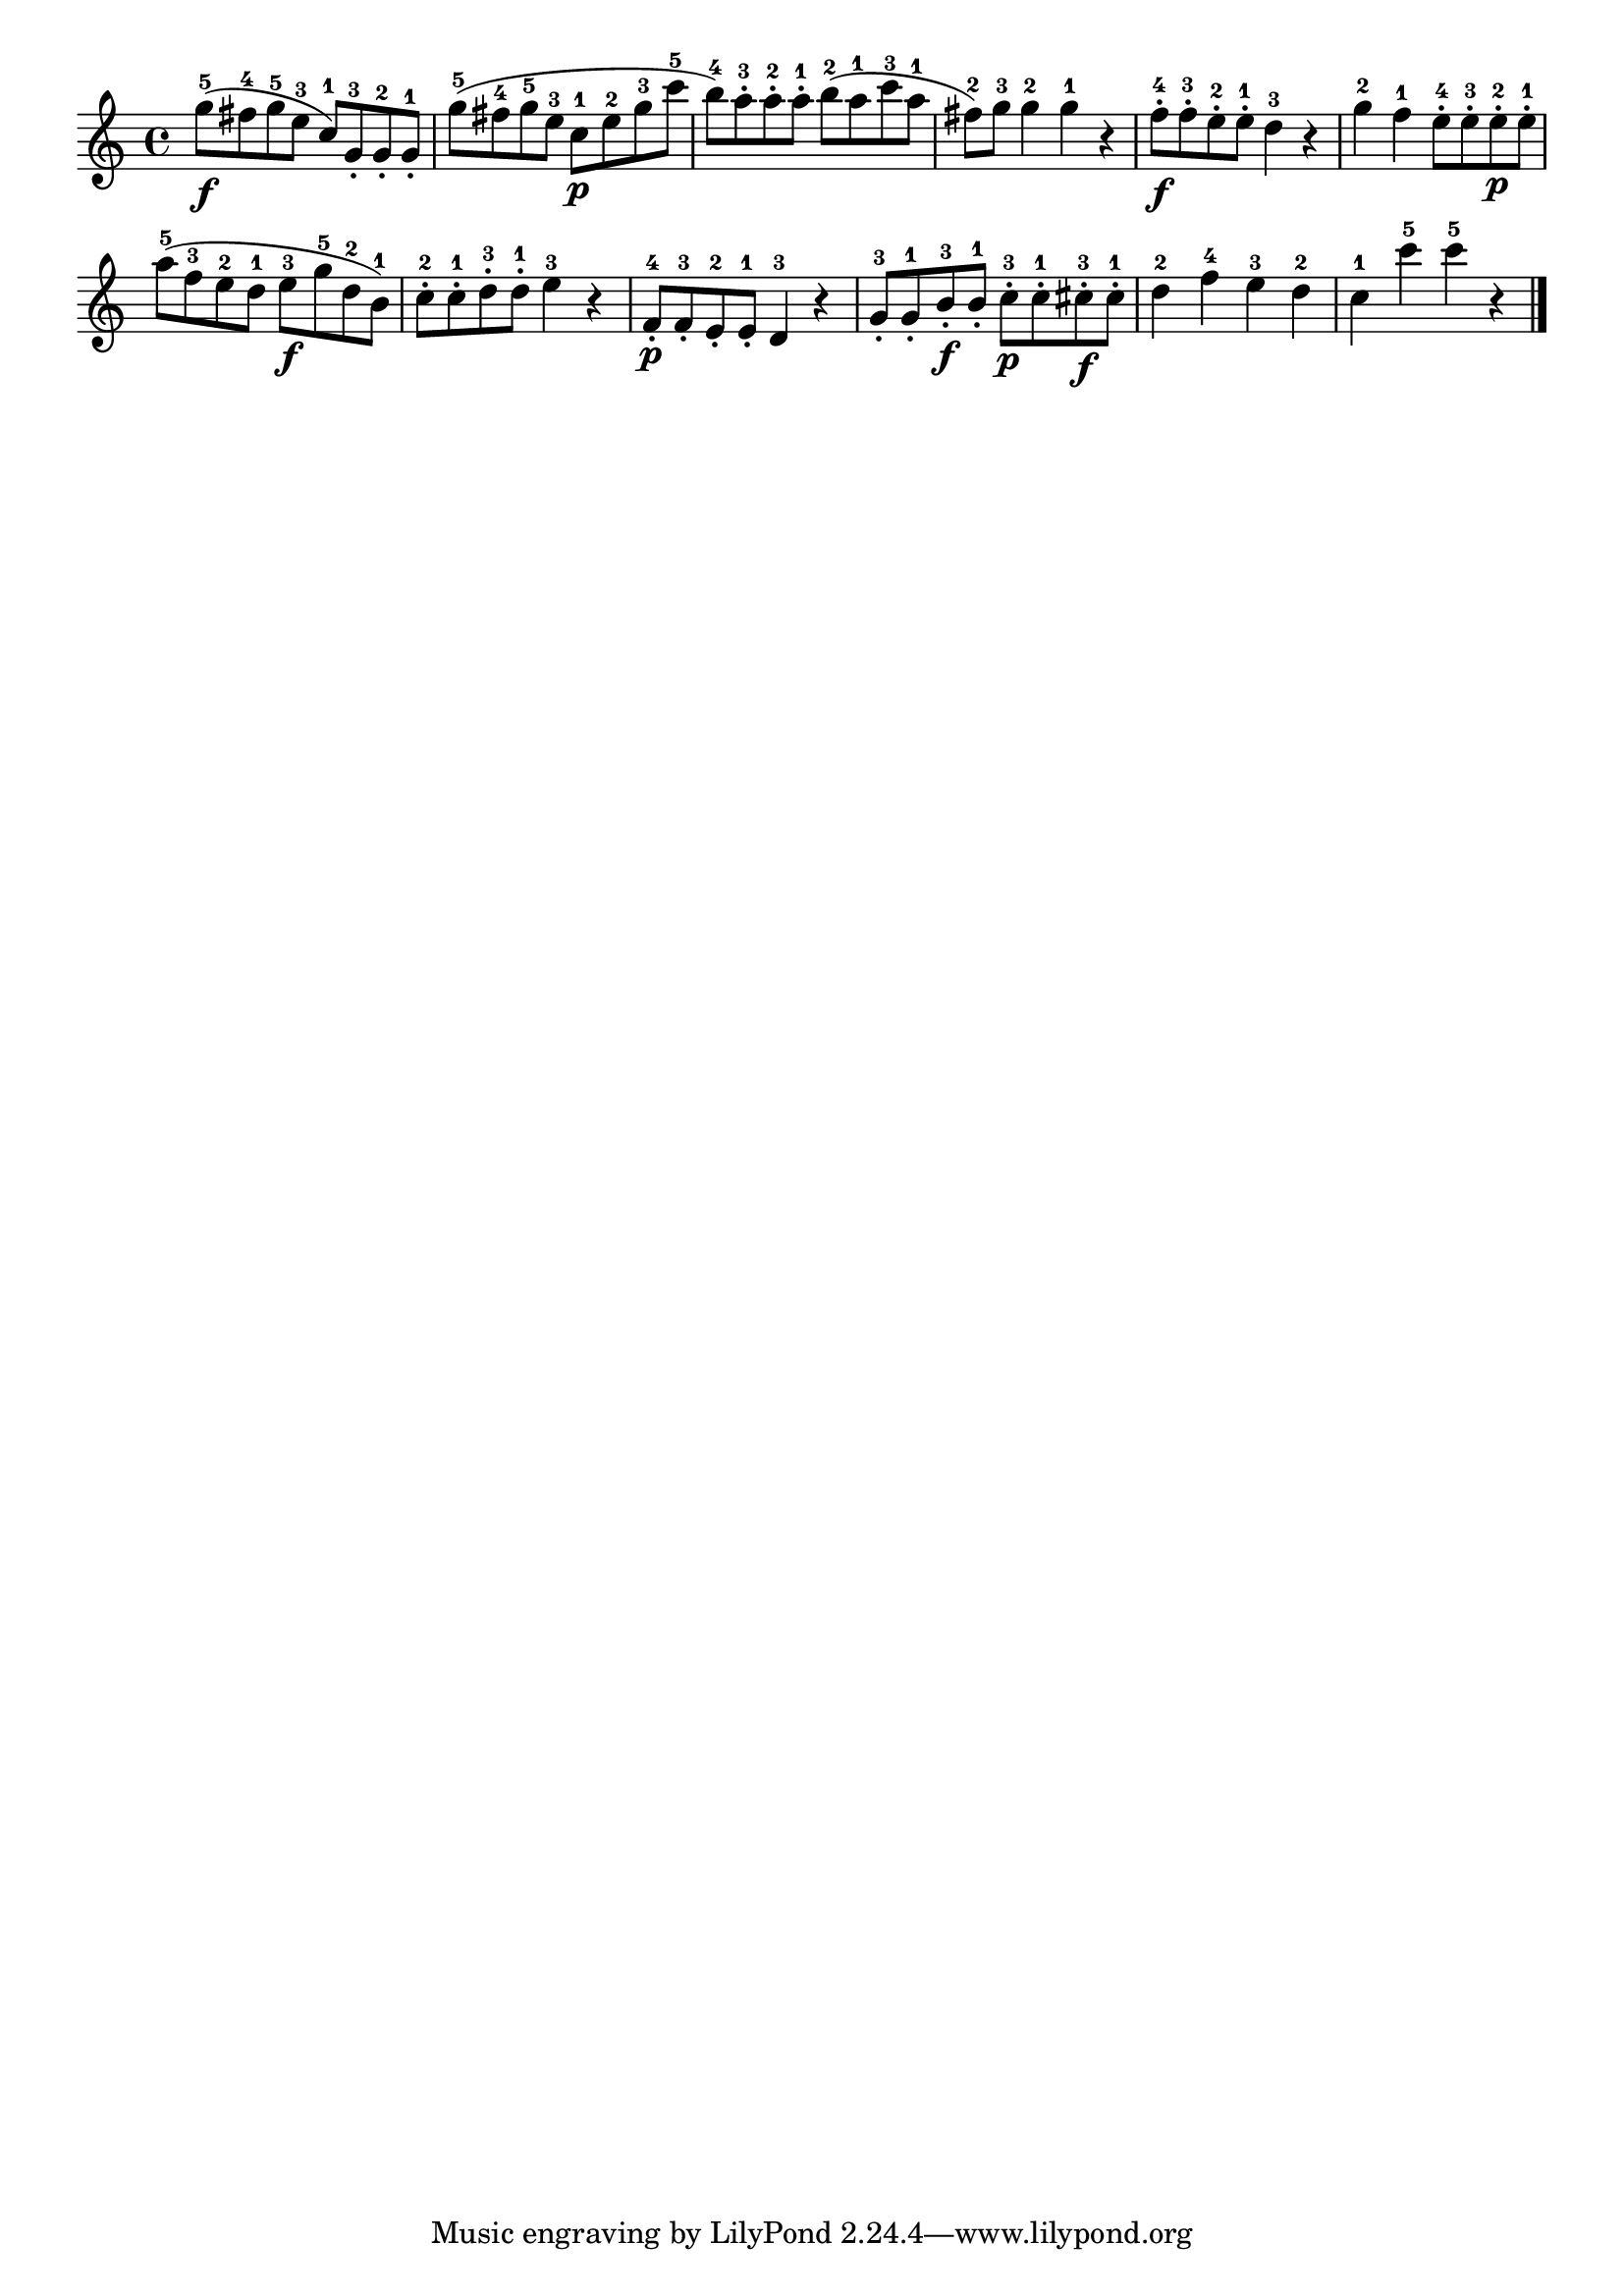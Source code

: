\version "2.18.2"

melody = {
    \relative c' {
    \clef treble
    \time 4/4
    
    g''8-5\f (fis8-4 g8-5 e8-3 c8-1) g8-3-. g8-2-. g8-1-.
    g'8-5 (fis8-4 g8-5 e8-3 c8-1\p e8-2 g8-3 c8-5
    b8-4) a8-3-. a8-2-. a8-1-. b8-2 (a8-1 c8-3 a8-1
    fis8-2) g8-3 g4-2 g4-1 r4
    f8-4-.\f f8-3-. e8-2-. e8-1-. d4-3 r4
    g4-2 f4-1 e8-4-. e8-3-. e8-2-.\p e8-1-.
    a8-5 (f8-3 e8-2 d8-1 e8-3\f g8-5 d8-2 b8-1)
    c8-2-. c8-1-. d8-3-. d8-1-. e4-3 r4
    f,8-4-.\p f8-3-. e8-2-. e8-1-. d4-3 r4
    g8-3-. g8-1-. b8-3-.\f b8-1-. c8-3-.\p c8-1-. cis8-3-.\f cis8-1-.
    d4-2 f4-4 e4-3 d4-2
    c4-1 c'4-5 c4-5 r4
    \bar "|."

    }
}

% Export melody to pdf and midi files

\score{
    \melody
    \layout {
        \context {
        \Score
        \omit BarNumber }
    indent = #0 }
     \midi {}
    }